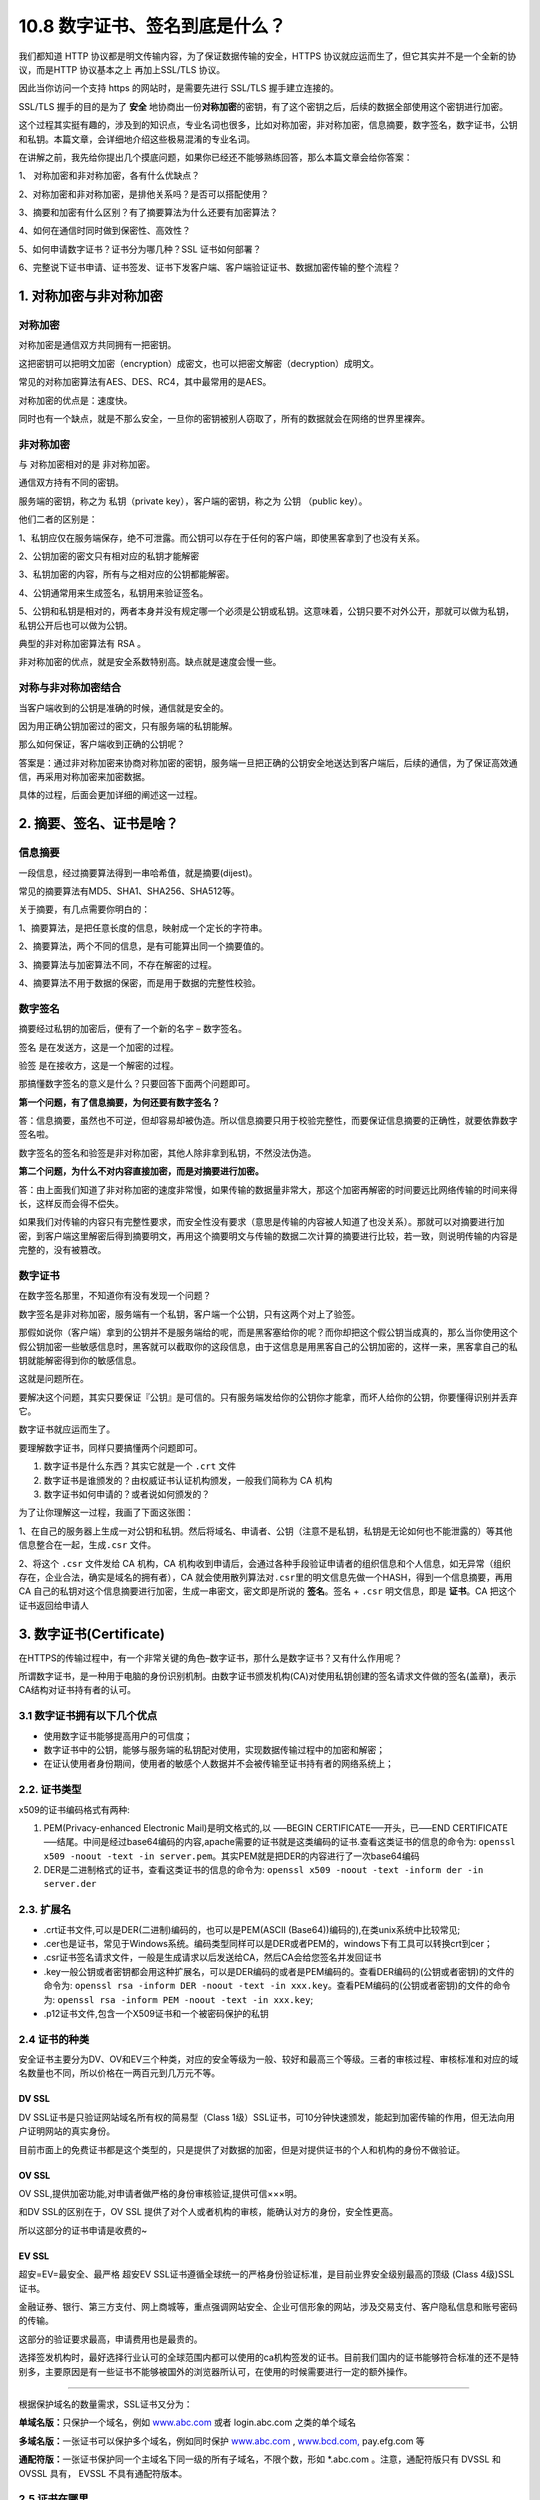 10.8 数字证书、签名到底是什么？
===============================

|image0|

我们都知道 HTTP 协议都是明文传输内容，为了保证数据传输的安全，HTTPS
协议就应运而生了，但它其实并不是一个全新的协议，而是HTTP 协议基本之上
再加上SSL/TLS 协议。

因此当你访问一个支持 https 的网站时，是需要先进行 SSL/TLS
握手建立连接的。

SSL/TLS 握手的目的是为了 **安全**
地协商出一份\ **对称加密**\ 的密钥，有了这个密钥之后，后续的数据全部使用这个密钥进行加密。

这个过程其实挺有趣的，涉及到的知识点，专业名词也很多，比如对称加密，非对称加密，信息摘要，数字签名，数字证书，公钥和私钥。本篇文章，会详细地介绍这些极易混淆的专业名词。

在讲解之前，我先给你提出几个摸底问题，如果你已经还不能够熟练回答，那么本篇文章会给你答案：

1、 对称加密和非对称加密，各有什么优缺点？

2、对称加密和非对称加密，是排他关系吗？是否可以搭配使用？

3、摘要和加密有什么区别？有了摘要算法为什么还要有加密算法？

4、如何在通信时同时做到保密性、高效性？

5、如何申请数字证书？证书分为哪几种？SSL 证书如何部署？

6、完整说下证书申请、证书签发、证书下发客户端、客户端验证证书、数据加密传输的整个流程？

1. 对称加密与非对称加密
-----------------------

对称加密
~~~~~~~~

``对称加密``\ 是通信双方共同拥有一把密钥。

这把密钥可以把明文加密（encryption）成密文，也可以把密文解密（decryption）成明文。

常见的对称加密算法有AES、DES、RC4，其中最常用的是AES。

对称加密的优点是：速度快。

同时也有一个缺点，就是不那么安全，一旦你的密钥被别人窃取了，所有的数据就会在网络的世界里裸奔。

非对称加密
~~~~~~~~~~

与 对称加密相对的是 ``非对称加密``\ 。

通信双方持有不同的密钥。

服务端的密钥，称之为 ``私钥``\ （private key），客户端的密钥，称之为
``公钥`` （public key）。

他们二者的区别是：

1、私钥应仅在服务端保存，绝不可泄露。而公钥可以存在于任何的客户端，即使黑客拿到了也没有关系。

2、公钥加密的密文只有相对应的私钥才能解密

|image1|

3、私钥加密的内容，所有与之相对应的公钥都能解密。

4、公钥通常用来生成签名，私钥用来验证签名。

|image2|

5、公钥和私钥是相对的，两者本身并没有规定哪一个必须是公钥或私钥。这意味着，公钥只要不对外公开，那就可以做为私钥，私钥公开后也可以做为公钥。

典型的非对称加密算法有 RSA 。

非对称加密的优点，就是安全系数特别高。缺点就是速度会慢一些。

对称与非对称加密结合
~~~~~~~~~~~~~~~~~~~~

当客户端收到的公钥是准确的时候，通信就是安全的。

因为用正确公钥加密过的密文，只有服务端的私钥能解。

那么如何保证，客户端收到正确的公钥呢？

答案是：通过非对称加密来协商对称加密的密钥，服务端一旦把正确的公钥安全地送达到客户端后，后续的通信，为了保证高效通信，再采用对称加密来加密数据。

具体的过程，后面会更加详细的阐述这一过程。

2. 摘要、签名、证书是啥？
-------------------------

信息摘要
~~~~~~~~

一段信息，经过摘要算法得到一串哈希值，就是摘要(dijest)。

常见的摘要算法有MD5、SHA1、SHA256、SHA512等。

关于摘要，有几点需要你明白的：

1、摘要算法，是把任意长度的信息，映射成一个定长的字符串。

2、摘要算法，两个不同的信息，是有可能算出同一个摘要值的。

3、摘要算法与加密算法不同，不存在解密的过程。

4、摘要算法不用于数据的保密，而是用于数据的完整性校验。

数字签名
~~~~~~~~

摘要经过私钥的加密后，便有了一个新的名字 – ``数字签名``\ 。

``签名`` 是在发送方，这是一个加密的过程。

``验签`` 是在接收方，这是一个解密的过程。

那搞懂数字签名的意义是什么？只要回答下面两个问题即可。

**第一个问题，有了信息摘要，为何还要有数字签名？**

答：信息摘要，虽然也不可逆，但却容易却被伪造。所以信息摘要只用于校验完整性，而要保证信息摘要的正确性，就要依靠数字签名啦。

数字签名的签名和验签是非对称加密，其他人除非拿到私钥，不然没法伪造。

**第二个问题，为什么不对内容直接加密，而是对摘要进行加密。**

答：由上面我们知道了非对称加密的速度非常慢，如果传输的数据量非常大，那这个加密再解密的时间要远比网络传输的时间来得长，这样反而会得不偿失。

如果我们对传输的内容只有完整性要求，而安全性没有要求（意思是传输的内容被人知道了也没关系）。那就可以对摘要进行加密，到客户端这里解密后得到摘要明文，再用这个摘要明文与传输的数据二次计算的摘要进行比较，若一致，则说明传输的内容是完整的，没有被篡改。

数字证书
~~~~~~~~

在数字签名那里，不知道你有没有发现一个问题？

数字签名是非对称加密，服务端有一个私钥，客户端一个公钥，只有这两个对上了验签。

那假如说你（客户端）拿到的公钥并不是服务端给的呢，而是黑客塞给你的呢？而你却把这个假公钥当成真的，那么当你使用这个假公钥加密一些敏感信息时，黑客就可以截取你的这段信息，由于这信息是用黑客自己的公钥加密的，这样一来，黑客拿自己的私钥就能解密得到你的敏感信息。

这就是问题所在。

要解决这个问题，其实只要保证『公钥』是可信的。只有服务端发给你的公钥你才能拿，而坏人给你的公钥，你要懂得识别并丢弃它。

数字证书就应运而生了。

要理解数字证书，同样只要搞懂两个问题即可。

1. 数字证书是什么东西？其实它就是一个 ``.crt`` 文件
2. 数字证书是谁颁发的？由权威证书认证机构颁发，一般我们简称为 CA 机构

3. 数字证书如何申请的？或者说如何颁发的？

为了让你理解这一过程，我画了下面这张图：

|image3|

1、在自己的服务器上生成一对公钥和私钥。然后将域名、申请者、公钥（注意不是私钥，私钥是无论如何也不能泄露的）等其他信息整合在一起，生成\ ``.csr``
文件。

2、将这个 ``.csr`` 文件发给 CA 机构，CA
机构收到申请后，会通过各种手段验证申请者的组织信息和个人信息，如无异常（组织存在，企业合法，确实是域名的拥有者），CA
就会使用散列算法对\ ``.csr``\ 里的明文信息先做一个HASH，得到一个信息摘要，再用
CA 自己的私钥对这个信息摘要进行加密，生成一串密文，密文即是所说的
**签名**\ 。签名 + ``.csr`` 明文信息，即是 **证书**\ 。CA
把这个证书返回给申请人

3. 数字证书(Certificate)
------------------------

在HTTPS的传输过程中，有一个非常关键的角色–\ ``数字证书``\ ，那什么是数字证书？又有什么作用呢？

所谓数字证书，是一种用于电脑的身份识别机制。由数字证书颁发机构(CA)对使用私钥创建的签名请求文件做的签名(盖章)，表示CA结构对证书持有者的认可。

3.1 数字证书拥有以下几个优点
~~~~~~~~~~~~~~~~~~~~~~~~~~~~

-  使用数字证书能够提高用户的可信度；
-  数字证书中的公钥，能够与服务端的私钥配对使用，实现数据传输过程中的加密和解密；
-  在证认使用者身份期间，使用者的敏感个人数据并不会被传输至证书持有者的网络系统上；

2.2. 证书类型
~~~~~~~~~~~~~

x509的证书编码格式有两种:

1. PEM(Privacy-enhanced Electronic Mail)是明文格式的,以 —–BEGIN
   CERTIFICATE—–开头，已—–END
   CERTIFICATE—–结尾。中间是经过base64编码的内容,apache需要的证书就是这类编码的证书.查看这类证书的信息的命令为:
   ``openssl x509 -noout -text -in server.pem``\ 。其实PEM就是把DER的内容进行了一次base64编码
2. DER是二进制格式的证书，查看这类证书的信息的命令为:
   ``openssl x509 -noout -text -inform der -in server.der``

2.3. 扩展名
~~~~~~~~~~~

-  .crt证书文件,可以是DER(二进制)编码的，也可以是PEM(ASCII
   (Base64))编码的),在类unix系统中比较常见;
-  .cer也是证书，常见于Windows系统。编码类型同样可以是DER或者PEM的，windows下有工具可以转换crt到cer；
-  .csr证书签名请求文件，一般是生成请求以后发送给CA，然后CA会给您签名并发回证书
-  .key一般公钥或者密钥都会用这种扩展名，可以是DER编码的或者是PEM编码的。查看DER编码的(公钥或者密钥)的文件的命令为:
   ``openssl rsa -inform DER -noout -text -in xxx.key``\ 。查看PEM编码的(公钥或者密钥)的文件的命令为:
   ``openssl rsa -inform PEM -noout -text -in xxx.key``;
-  .p12证书文件,包含一个X509证书和一个被密码保护的私钥

2.4 证书的种类
~~~~~~~~~~~~~~

安全证书主要分为DV、OV和EV三个种类，对应的安全等级为一般、较好和最高三个等级。三者的审核过程、审核标准和对应的域名数量也不同，所以价格在一两百元到几万元不等。

DV SSL
^^^^^^

DV SSL证书是只验证网站域名所有权的简易型（Class
1级）SSL证书，可10分钟快速颁发，能起到加密传输的作用，但无法向用户证明网站的真实身份。

目前市面上的免费证书都是这个类型的，只是提供了对数据的加密，但是对提供证书的个人和机构的身份不做验证。

OV SSL
^^^^^^

OV SSL,提供加密功能,对申请者做严格的身份审核验证,提供可信×××明。

和DV SSL的区别在于，OV SSL
提供了对个人或者机构的审核，能确认对方的身份，安全性更高。

所以这部分的证书申请是收费的~

EV SSL
^^^^^^

超安=EV=最安全、最严格 超安EV
SSL证书遵循全球统一的严格身份验证标准，是目前业界安全级别最高的顶级
(Class 4级)SSL证书。

金融证券、银行、第三方支付、网上商城等，重点强调网站安全、企业可信形象的网站，涉及交易支付、客户隐私信息和账号密码的传输。

这部分的验证要求最高，申请费用也是最贵的。

选择签发机构时，最好选择行业认可的全球范围内都可以使用的ca机构签发的证书。目前我们国内的证书能够符合标准的还不是特别多，主要原因是有一些证书不能够被国外的浏览器所认可，在使用的时候需要进行一定的额外操作。

--------------

根据保护域名的数量需求，SSL证书又分为：

**单域名版：**\ 只保护一个域名，例如
`www.abc.com <http://www.abc.com/>`__ 或者 login.abc.com 之类的单个域名

**多域名版：**\ 一张证书可以保护多个域名，例如同时保护
`www.abc.com <http://www.abc.com/>`__ ,
`www.bcd.com, <https://blog.csdn.net/>`__ pay.efg.com 等

**通配符版：**\ 一张证书保护同一个主域名下同一级的所有子域名，不限个数，形如
\*.abc.com 。注意，通配符版只有 DVSSL 和 OVSSL 具有， EVSSL
不具有通配符版本。

2.5 证书在哪里
~~~~~~~~~~~~~~

当你在下载并安装浏览器时，浏览器内部其实已经内嵌了全世界公认的根证书颁发机构的证书。

若一个网站的数字证书的证书颁发机构在浏览器中没有，则需要引导用户自行导入。

如果你想在 Chrome 中查看有哪些受信任的证书颁发机构，可以点击 ``设置`` ->
``隐私设置与安全性`` -> ``安全`` -> ``管理证书``

|image4|

2.6 证书里的信息
~~~~~~~~~~~~~~~~

在上图的位置里，随便双击点开一个证书，就可以查看证书里的内容。

内容非常多，最主要的有

-  证书是哪个机构的？
-  证书里的公钥是什么？
-  证书有效期是什么时候？
-  采用的哪种加解密的算法？

2.7 证书吊销
~~~~~~~~~~~~

证书是有生命周期的，如果证书的私钥泄漏了那这个证书就得吊销，一般有两种吊销方式：CRL和OCSP。

CRL（ Certificate Revocation
List）是CA机构维护的一个已经被吊销的证书序列号列表，浏览器需要定时更新这个列表，浏览器在验证证书合法性的时候也会在证书吊销列表中查询是否已经被吊销，如果被吊销了那这个证书也是不可信的。可以看出，这个列表随着被吊销证书的增加而增加，列表会越来越大，浏览器还需要定时更新，实时性也比较差。

所以，后来就有了 OCSP （Online Certificate Status
Protocol）在线证书状态协议，这个协议就是解决了 CRL
列表越来越大和实时性差的问题而生的。有了这个协议，浏览器就可以不用定期更新CRL了，在验证证书的时候直接去CA服务器实时校验一下证书有没有被吊销就可以，是解决了CRL的问题，但是每次都要去CA服务器上校验也会很慢，在网络环境较差的时候或者跨国访问的时候，体验就非常差了，OCSP虽然解决了CRL的问题但是性能却很差。

如果你想了解更多关于证书的内容，可以前往华为云的公开文档进行学习：https://support.huaweicloud.com/scm_faq/scm_01_0020.html

4. 如何生成 CSR 文件
--------------------

CSR是Certificate Signing Request的英文缩写，即证书签名请求文件。

当申请者申请数字证书时，CSP（加密服务提供者）生成私钥，同时也生成了CSR文件。申请者将CSR文件提交至Certificate
Authority
（CA）机构后，CA机构使用其根证书私钥签名，从而就生成了数字证书。

申请者通过CSR文件，向CA机构申请数字证书。获取证书后，就能证明申请者的网站是可信的，数据传输是加密的。

接下来来了解一下，CSR 文件是如何生成的？

使用 OpenSSL 生成
~~~~~~~~~~~~~~~~~

假设申请的域名为
**python.iswbm.com**\ ，公司名称为\ **派森时光科技**\ ，部门是\ **IT部**\ ，公司在\ **中国广东省深圳市**\ 。可通过运行下方命令行生成CSR文件：

.. code:: shell

   $ openssl req -new –SHA256 -newkey rsa:2048 -nodes -keyout python.iswbm.com.key -out python.iswbm.com.csr -subj "/C=CN/ST=Guangdong/L=Shenzhen/O=派森时光科技/OU=IT/CN=python.iswbm.com"

此命令行表示：

-  ``req``\ 参数：表示证书请求request，用于生成CSR文件。
-  ``SHA256``\ 参数：表示CSR签名时用的摘要算法。
-  ``newkey``\ 参数：表示指定证书的算法。参数 2048：表示密钥对的长度。
-  ``nodes``\ 参数：表示不对私钥加密。
-  ``keyout``\ 参数：表示生成的私钥文件。名为\ ``iswbm.key``\ 的私钥文件，需自行保管，用于获取证书后的部署过程。
-  ``out``\ 参数：表示生成的 CSR
   文件。名为\ ``iswbm.com.csr``\ 的CSR文件，用于提交至CA机构验证信息，从而获取证书。
-  ``subj``\ 参数：表示CSR信息，具体有哪些参数，可以继续往下看。

subj参数说明：

-  ``C``\ ：Country，表示国家，申请者或申请企业所在国家的英文或两位大写国家代码。如：CN
-  ``ST``\ ：State/Province，表示省份，申请者或申请企业所在地的省/市/自治区英文或拼音全称。如：Guangdong
-  ``L``\ ：Locality，表示城市，申请者或申请企业所在城市的英文或拼音全称。如：Shenzhen
-  ``O``\ ：Organization，表示申请者的姓名或申请企业的名称。
-  ``OU``\ ：Organizational
   Unit，表示申请人所在部门的英文或拼音全称。如：IT
-  ``CN``\ ：Common Name，表示你要为哪个域名申请证书，可是单域名（比如
   python.iswbm.com），也可以是泛域名（*.iswbm.com），也可以是为多个域名申请一个证书（具体我没操作过）。

上一条命令执行完后，会在你的本地目录下生成俩文件

-  python.iswbm.com.csr：用于向CA机构申请证书

.. code:: shell

   $ cat python.iswbm.com.csr
   -----BEGIN CERTIFICATE REQUEST-----
   MIIC0TCCAbkCAQAwgYsxCzAJBgNVBAYTAkNOMRIwEAYDVQQIDAlHdWFuZ2Rvbmcx
   ETAPBgNVBAcMCFNoZW56aGVuMS0wKwYDVQQKDCTDpsK0wr7DpsKjwq7DpsKXwrbD
   ...
   7lgB4QC1aIFz8gi9TGMJU2LqTDJCj+tgM68LDBdMLeQ8XZ33C95Nl0qt7yG+zjlZ
   01jBh+T882r8x9gKdwb7nZSWFQY4/YTq+sY++YW/QuCNRcJ2vbM18U/HlIRsZ3su
   x6Neh08=
   -----END CERTIFICATE REQUEST-----

-  python.iswbm.com.key：私钥，自行保存，不要外泄

.. code:: shell

   $ cat python.iswbm.com.key
   -----BEGIN PRIVATE KEY-----
   MIIEvwIBADANBgkqhkiG9w0BAQEFAASCBKkwggSlAgEAAoIBAQC4OrcM9hTs9Hao
   SzjsVJFX2Mmd+mToMG3u++o2Fd5yrPYq4COkT33lnL9kJNrDWqGp5TRkWqNwLaPl
   ...
   a/lKBWLcvxE+IQ+mxNbN058kEJ3l8WAcAFCebLm5czUqmIVa3JR+cBDLvGFZVn6z
   72AP5D/Evds4BOO+VzAiVLU6Ai78qhACuVExZNQCxdvJy4LxpeckUpCem9hAPiIY
   LQfiTStBBU6t/+mnDyij+XreGQ==
   -----END PRIVATE KEY-----

使用在线生成工具
~~~~~~~~~~~~~~~~

使用 OpenSSL 工具生成 CSR
文件的方法固然简单，但使用时，需要你的了解代码中参数的意思。

如果你不想花心思去记这些，推荐你使用
`CSR在线生成工具 <https://myssl.com/csr_create.html>`__\ （https://myssl.com/csr_create.html）

你只需简单地输入如下信息，再点击 ``OpenSSL生成``\ ，你就可以获得一条
OpenSSL 命令，这下你再也不用自己拼凑参数啦，真的太方便了。为什么不点击
``生成`` 让其直接生成 私钥文件 和 CSR文件 呢？当然是为了安全起见啦。

|image5|

5. TLS/SSL 保证信息的安全
-------------------------

在信息安全性问题中，我们常常要做到三点才能保证信息的安全：

1. 信息的保密性
2. 信息的完整性
3. 身份识别

将这三者结合起来，就是 TLS/SSL 做的事情

|image6|

1、客户端（浏览器）向服务端发出请求，服务端返回证书给客户端。

2、客户端拿到证书后，把证书里的签名与及明文信息分别取出来，然后会用自身携带的CA机构的公钥去解密签名，然后信息摘要1，然后再对明文信息进行HASH，得到一个信息摘要2，对比信息摘要1
和信息摘要2，如果一样，说明证书是合法的，也就是证书里的公钥是正确的。

以上采用的是非对称加密（CA的公钥和私钥），保证了客户端接收到服务端正确的公钥，有了服务端的公钥后，后面的信息加密都可以使用这个公钥，而用这个公钥加密过后的密文，只有服务端的私钥能解，就算黑客拿到了也没法解开。

参考文章
--------

-  `HTTPS中CA证书的签发及使用过程 <https://www.cnblogs.com/xdyixia/p/11610102.html>`__

|image7|

.. |image0| image:: http://image.iswbm.com/20200602135014.png
.. |image1| image:: http://image.iswbm.com/image-20200723233619429.png
.. |image2| image:: http://image.iswbm.com/image-20200724121333485.png
.. |image3| image:: http://image.iswbm.com/20200724124502.png
.. |image4| image:: http://image.iswbm.com/20200717222206.png
.. |image5| image:: http://image.iswbm.com/20200718100052.png
.. |image6| image:: http://image.iswbm.com/1169376-20191008172456510-1302410435.png
.. |image7| image:: http://image.iswbm.com/20200607174235.png

